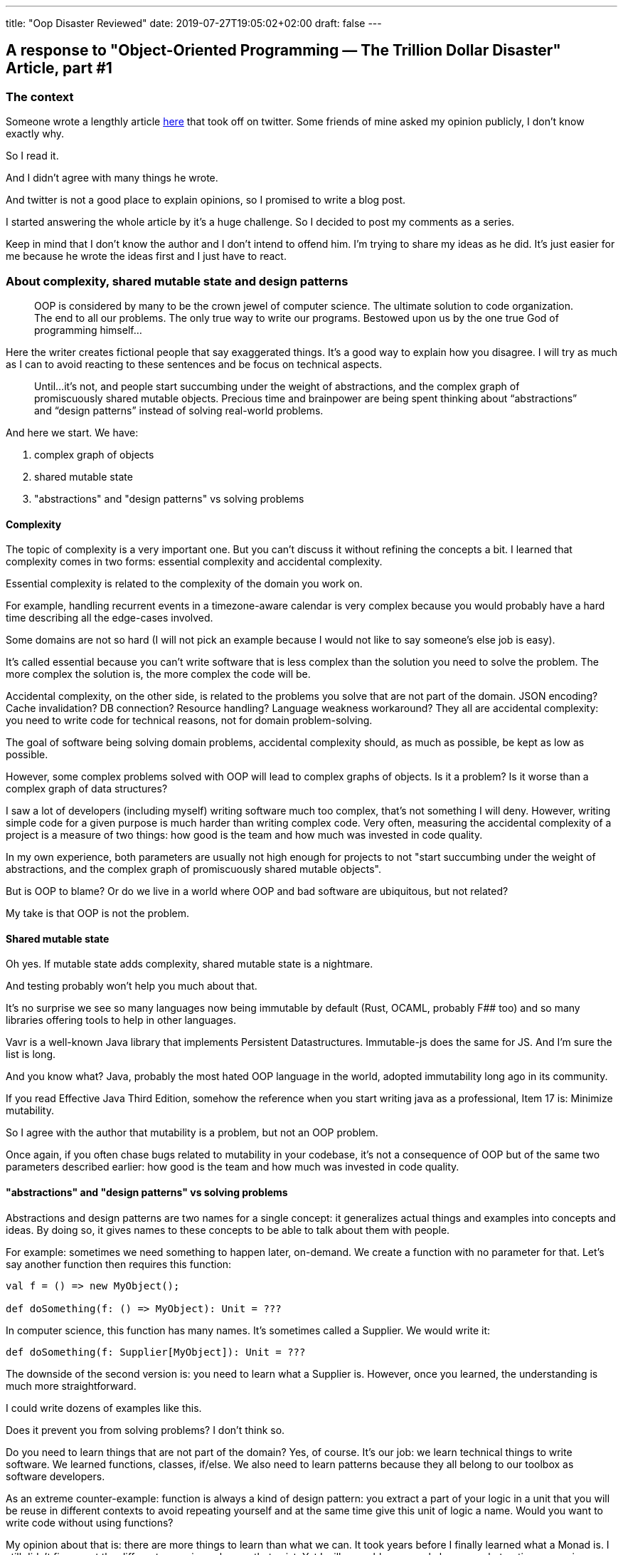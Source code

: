 ---
title: "Oop Disaster Reviewed"
date: 2019-07-27T19:05:02+02:00
draft: false
---

## A response to "Object-Oriented Programming — The Trillion Dollar Disaster" Article, part #1

### The context

Someone wrote a lengthly article link:https://medium.com/codeiq/object-oriented-programming-the-trillion-dollar-disaster-%EF%B8%8F-92a4b666c7c7[here] that took off on twitter. Some friends of mine asked my opinion publicly, I don't know exactly why.

So I read it.

And I didn't agree with many things he wrote.

And twitter is not a good place to explain opinions, so I promised to write a blog post.

I started answering the whole article by it's a huge challenge. So I decided to post my comments as a series.

Keep in mind that I don't know the author and I don't intend to offend him. I'm trying to share my ideas as he did. It's just easier for me because he wrote the ideas first and I just have to react.


### About complexity, shared mutable state and design patterns

[quote]
____
OOP is considered by many to be the crown jewel of computer science. The ultimate solution to code organization. The end to all our problems. The only true way to write our programs. Bestowed upon us by the one true God of programming himself…
____


Here the writer creates fictional people that say exaggerated things. It's a good way to explain how you disagree. I will try as much as I can to avoid reacting to these sentences and be focus on technical aspects. 

[quote]
____
Until…it’s not, and people start succumbing under the weight of abstractions, and the complex graph of promiscuously shared mutable objects. Precious time and brainpower are being spent thinking about “abstractions” and “design patterns” instead of solving real-world problems.
____


And here we start. We have:

1. complex graph of objects
2. shared mutable state
3. "abstractions" and "design patterns" vs solving problems

#### Complexity

The topic of complexity is a very important one. But you can't discuss it without refining the concepts a bit. I learned that complexity comes in two forms: essential complexity and accidental complexity.

Essential complexity is related to the complexity of the domain you work on. 

For example, handling recurrent events in a timezone-aware calendar is very complex because you would probably have a hard time describing all the edge-cases involved.

Some domains are not so hard (I will not pick an example because I would not like to say someone's else job is easy).

It's called essential because you can't write software that is less complex than the solution you need to solve the problem. The more complex the solution is, the more complex the code will be.

Accidental complexity, on the other side, is related to the problems you solve that are not part of the domain. JSON encoding? Cache invalidation? DB connection? Resource handling? Language weakness workaround? They all are accidental complexity: you need to write code for technical reasons, not for domain problem-solving.

The goal of software being solving domain problems, accidental complexity should, as much as possible, be kept as low as possible.

However, some complex problems solved with OOP will lead to complex graphs of objects. Is it a problem? Is it worse than a complex graph of data structures?

I saw a lot of developers (including myself) writing software much too complex, that's not something I will deny. However, writing simple code for a given purpose is much harder than writing complex code. Very often, measuring the accidental complexity of a project is a measure of two things: how good is the team and how much was invested in code quality.

In my own experience, both parameters are usually not high enough for projects to not "start succumbing under the weight of abstractions, and the complex graph of promiscuously shared mutable objects".

But is OOP to blame? Or do we live in a world where OOP and bad software are ubiquitous, but not related?

My take is that OOP is not the problem.

#### Shared mutable state

Oh yes. If mutable state adds complexity, shared mutable state is a nightmare.

And testing probably won't help you much about that.

It's no surprise we see so many languages now being immutable by default (Rust, OCAML, probably F## too) and so many libraries offering tools to help in other languages.

Vavr is a well-known Java library that implements Persistent Datastructures. Immutable-js does the same for JS. And I'm sure the list is long.

And you know what? Java, probably the most hated OOP language in the world, adopted immutability long ago in its community.

If you read Effective Java Third Edition, somehow the reference when you start writing java as a professional, Item 17 is: Minimize mutability.

So I agree with the author that mutability is a problem, but not an OOP problem.

Once again, if you often chase bugs related to mutability in your codebase, it's not a consequence of OOP but of the same two parameters described earlier: how good is the team and how much was invested in code quality.


#### "abstractions" and "design patterns" vs solving problems

Abstractions and design patterns are two names for a single concept: it generalizes actual things and examples into concepts and ideas. By doing so, it gives names to these concepts to be able to talk about them with people.

For example: sometimes we need something to happen later, on-demand. We create a function with no parameter for that. Let's say another function then requires this function:

```scala
val f = () => new MyObject();

def doSomething(f: () => MyObject): Unit = ???
```

In computer science, this function has many names. It's sometimes called a Supplier. We would write it:

```scala
def doSomething(f: Supplier[MyObject]): Unit = ???
```

The downside of the second version is: you need to learn what a Supplier is. However, once you learned, the understanding is much more straightforward.

I could write dozens of examples like this. 

Does it prevent you from solving problems? I don't think so.

Do you need to learn things that are not part of the domain? Yes, of course. It's our job: we learn technical things to write software. We learned functions, classes, if/else. We also need to learn patterns because they all belong to our toolbox as software developers.

As an extreme counter-example: function is always a kind of design pattern: you extract a part of your logic in a unit that you will be reuse in different contexts to avoid repeating yourself and at the same time give this unit of logic a name. Would you want to write code without using functions?

My opinion about that is: there are more things to learn than what we can. It took years before I finally learned what a Monad is. I still didn't figure out the different recursion schemes that exist. Yet I will never blame people because abstractions come in my way while trying to solve problems.

In my experience there are two limits to the use of abstractions:

* you should not write code that your team doesn't understand and master. That means if you want to use something others don't know, that you will have to teach it, to let them some time to evaluate it, and finally you will maybe convince them to adopt it in your project.

* abstractions should not add to the accidental complexity of your project but to remove some. 

## Conclusion

This article is already longer than I'd want. Let's keep some topics for part #2. Let me know about your opinion on twitter at @m_baechler.

